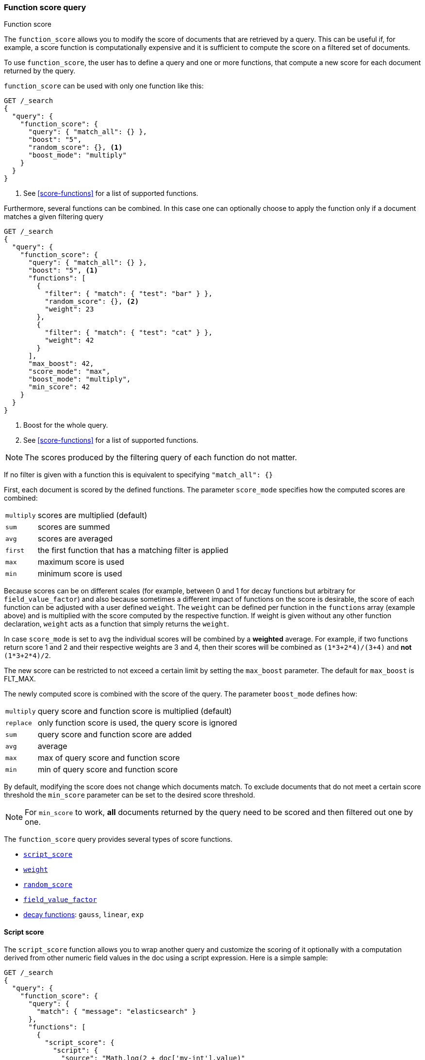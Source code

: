[[query-dsl-function-score-query]]
=== Function score query
++++
<titleabbrev>Function score</titleabbrev>
++++

The `function_score` allows you to modify the score of documents that are
retrieved by a query. This can be useful if, for example, a score
function is computationally expensive and it is sufficient to compute
the score on a filtered set of documents.

To use `function_score`, the user has to define a query and one or
more functions, that compute a new score for each document returned
by the query.

`function_score` can be used with only one function like this:

[source,console]
--------------------------------------------------
GET /_search
{
  "query": {
    "function_score": {
      "query": { "match_all": {} },
      "boost": "5",
      "random_score": {}, <1>
      "boost_mode": "multiply"
    }
  }
}
--------------------------------------------------
// TEST[setup:my_index]

<1> See <<score-functions>> for a list of supported functions.

Furthermore, several functions can be combined. In this case one can
optionally choose to apply the function only if a document matches a
given filtering query

[source,console]
--------------------------------------------------
GET /_search
{
  "query": {
    "function_score": {
      "query": { "match_all": {} },
      "boost": "5", <1>
      "functions": [
        {
          "filter": { "match": { "test": "bar" } },
          "random_score": {}, <2>
          "weight": 23
        },
        {
          "filter": { "match": { "test": "cat" } },
          "weight": 42
        }
      ],
      "max_boost": 42,
      "score_mode": "max",
      "boost_mode": "multiply",
      "min_score": 42
    }
  }
}
--------------------------------------------------
// TEST[setup:my_index]

<1> Boost for the whole query.
<2> See <<score-functions>> for a list of supported functions.

NOTE: The scores produced by the filtering query of each function do not matter.

If no filter is given with a function this is equivalent to specifying
`"match_all": {}`

First, each document is scored by the defined functions. The parameter
`score_mode` specifies how the computed scores are combined:

[horizontal]
`multiply`::    scores are multiplied (default)
`sum`::         scores are summed
`avg`::         scores are averaged
`first`::       the first function that has a matching filter
                is applied
`max`::         maximum score is used
`min`::         minimum score is used

Because scores can be on different scales (for example, between 0 and 1 for decay functions but arbitrary for `field_value_factor`) and also
because sometimes a different impact of functions on the score is desirable, the score of each function can be adjusted with a user defined
`weight`. The `weight` can be defined per function in the `functions` array (example above) and is multiplied with the score computed by
the respective function.
If weight is given without any other function declaration, `weight` acts as a function that simply returns the `weight`.

In case `score_mode` is set to `avg` the individual scores will be combined by a **weighted** average.
For example, if two functions return score 1 and 2 and their respective weights are 3 and 4, then their scores will be combined as
`(1*3+2*4)/(3+4)` and **not** `(1*3+2*4)/2`.

The new score can be restricted to not exceed a certain limit by setting
the `max_boost` parameter. The default for `max_boost` is FLT_MAX.

The newly computed score is combined with the score of the
query. The parameter `boost_mode` defines how:

[horizontal]
`multiply`::    query score and function score is multiplied (default)
`replace`::     only function score is used, the query score is ignored
`sum`::         query score and function score are added
`avg`::         average
`max`::         max of query score and function score
`min`::         min of query score and function score

By default, modifying the score does not change which documents match. To exclude
documents that do not meet a certain score threshold the `min_score` parameter can be set to the desired score threshold.

NOTE: For `min_score` to work, **all** documents returned by the query need to be scored and then filtered out one by one.

[[score-functions]]

The `function_score` query provides several types of score functions.

* <<function-script-score,`script_score`>>
* <<function-weight,`weight`>>
* <<function-random,`random_score`>>
* <<function-field-value-factor,`field_value_factor`>>
* <<function-decay,decay functions>>: `gauss`, `linear`, `exp`

[[function-script-score]]
==== Script score

The `script_score` function allows you to wrap another query and customize
the scoring of it optionally with a computation derived from other numeric
field values in the doc using a script expression. Here is a
simple sample:

[source,console]
--------------------------------------------------
GET /_search
{
  "query": {
    "function_score": {
      "query": {
        "match": { "message": "elasticsearch" }
      },
      "functions": [
        {
          "script_score": {
            "script": {
              "source": "Math.log(2 + doc['my-int'].value)"
            }
          }
        }
      ]
    }
  }
}
--------------------------------------------------
// TEST[setup:my_index]

[IMPORTANT]
====
In {es}, all document scores are positive 32-bit floating point numbers.

If the `script_score` function produces a score with greater precision, it is
converted to the nearest 32-bit float. 

Similarly, scores must be non-negative. Otherwise, {es} returns an error.
====

On top of the different scripting field values and expression, the
`_score` script parameter can be used to retrieve the score based on the
wrapped query.

Scripts compilation is cached for faster execution. If the script has
parameters that it needs to take into account, it is preferable to reuse the
same script, and provide parameters to it:

[source,console]
--------------------------------------------------
GET /_search
{
  "query": {
    "function_score": {
      "query": {
        "match": { "message": "elasticsearch" }
      },
      "script_score": {
        "script": {
          "params": {
            "a": 5,
            "b": 1.2
          },
          "source": "params.a / Math.pow(params.b, doc['my-int'].value)"
        }
      }
    }
  }
}
--------------------------------------------------
// TEST[setup:my_index]

Note that unlike the `custom_score` query, the
score of the query is multiplied with the result of the script scoring. If
you wish to inhibit this, set `"boost_mode": "replace"`

[[function-weight]]
==== Weight

The `weight` score allows you to multiply the score by the provided
`weight`. This can sometimes be desired since boost value set on
specific queries gets normalized, while for this score function it does
not. The number value is of type float.

[source,js]
--------------------------------------------------
"weight" : number
--------------------------------------------------
// NOTCONSOLE
// I couldn't come up with a good example for this one.

[[function-random]]
==== Random

The `random_score` generates scores that are uniformly distributed from 0 up to
but not including 1. By default, it uses the internal Lucene doc ids as a
source of randomness, which is very efficient but unfortunately not
reproducible since documents might be renumbered by merges.

In case you want scores to be reproducible, it is possible to provide a `seed`
and `field`. The final score will then be computed based on this seed, the
minimum value of `field` for the considered document and a salt that is computed
based on the index name and shard id so that documents that have the same
value but are stored in different indexes get different scores. Note that
documents that are within the same shard and have the same value for `field`
will however get the same score, so it is usually desirable to use a field that
has unique values for all documents. A good default choice might be to use the
`_seq_no` field, whose only drawback is that scores will change if the document
is updated since update operations also update the value of the `_seq_no` field.

NOTE: It was possible to set a seed without setting a field, but this has been
deprecated as this requires loading fielddata on the `_id` field which consumes
a lot of memory.

[source,console]
--------------------------------------------------
GET /_search
{
  "query": {
    "function_score": {
      "random_score": {
        "seed": 10,
        "field": "_seq_no"
      }
    }
  }
}
--------------------------------------------------
// TEST[setup:my_index]

[[function-field-value-factor]]
==== Field Value factor

The `field_value_factor` function allows you to use a field from a document to
influence the score. It's similar to using the `script_score` function, however,
it avoids the overhead of scripting. If used on a multi-valued field, only the
first value of the field is used in calculations.

As an example, imagine you have a document indexed with a numeric `my-int`
field and wish to influence the score of a document with this field, an example
doing so would look like:

[source,console]
--------------------------------------------------
GET /_search
{
  "query": {
    "function_score": {
      "field_value_factor": {
        "field": "my-int",
        "factor": 1.2,
        "modifier": "sqrt",
        "missing": 1
      }
    }
  }
}
--------------------------------------------------
// TEST[setup:my_index]

Which will translate into the following formula for scoring:

`sqrt(1.2 * doc['my-int'].value)`

There are a number of options for the `field_value_factor` function:

[horizontal]
`field`::

    Field to be extracted from the document.

`factor`::

    Optional factor to multiply the field value with, defaults to `1`.

`modifier`::

    Modifier to apply to the field value, can be one of: `none`, `log`,
    `log1p`, `log2p`, `ln`, `ln1p`, `ln2p`, `square`, `sqrt`, or `reciprocal`.
    Defaults to `none`.

[cols="<,<",options="header",]
|=======================================================================
| Modifier | Meaning

| `none` | Do not apply any multiplier to the field value
| `log` | Take the {wikipedia}/Common_logarithm[common logarithm] of the field value.
          Because this function will return a negative value and cause an error if used on values
          between 0 and 1, it is recommended to use `log1p` instead.
| `log1p` | Add 1 to the field value and take the common logarithm
| `log2p` | Add 2 to the field value and take the common logarithm
| `ln` | Take the {wikipedia}/Natural_logarithm[natural logarithm] of the field value.
         Because this function will return a negative value and cause an error if used on values
         between 0 and 1, it is recommended to use `ln1p` instead.
| `ln1p` | Add 1 to the field value and take the natural logarithm
| `ln2p` | Add 2 to the field value and take the natural logarithm
| `square` | Square the field value (multiply it by itself)
| `sqrt` | Take the {wikipedia}/Square_root[square root] of the field value
| `reciprocal` | {wikipedia}/Multiplicative_inverse[Reciprocate] the field value, same as `1/x` where `x` is the field's value
|=======================================================================

`missing`::

    Value used if the document doesn't have that field. The modifier
    and factor are still applied to it as though it were read from the document.

NOTE: Scores produced by the `field_value_score` function must be
non-negative, otherwise an error will be thrown. The `log` and `ln` modifiers
will produce negative values if used on values between 0 and 1. Be sure to limit
the values of the field with a range filter to avoid this, or use `log1p` and
`ln1p`.

NOTE: Keep in mind that taking the log() of 0, or the square root of a
negative number is an illegal operation, and an exception will be thrown. Be
sure to limit the values of the field with a range filter to avoid this, or use
`log1p` and `ln1p`.


[[function-decay]]
==== Decay functions

Decay functions score a document with a function that decays depending
on the distance of a numeric field value of the document from a user
given origin. This is similar to a range query, but with smooth edges
instead of boxes.

To use distance scoring on a query that has numerical fields, the user
has to define an `origin` and a `scale` for each field. The `origin`
is needed to define the ``central point'' from which the distance
is calculated, and the `scale` to define the rate of decay. The
decay function is specified as

[source,js]
--------------------------------------------------
"DECAY_FUNCTION": { <1>
    "FIELD_NAME": { <2>
          "origin": "11, 12",
          "scale": "2km",
          "offset": "0km",
          "decay": 0.33
    }
}
--------------------------------------------------
// NOTCONSOLE
<1> The `DECAY_FUNCTION` should be one of `linear`, `exp`, or `gauss`.
<2> The specified field must be a numeric, date, or geo-point field.

In the above example, the field is a <<geo-point,`geo_point`>> and origin can
be provided in geo format. `scale` and `offset` must be given with a unit in
this case. If your field is a date field, you can set `scale` and `offset` as
days, weeks, and so on. Example:


[source,console]
--------------------------------------------------
GET /_search
{
  "query": {
    "function_score": {
      "gauss": {
        "@timestamp": {
          "origin": "2013-09-17", <1>
          "scale": "10d",
          "offset": "5d",         <2>
          "decay": 0.5            <2>
        }
      }
    }
  }
}
--------------------------------------------------
// TEST[setup:my_index]

<1> The date format of the origin depends on the <<mapping-date-format,`format`>> defined in
    your mapping. If you do not define the origin, the current time is used.
<2> The `offset` and `decay` parameters are optional.

[horizontal]
`origin`::
    The point of origin used for calculating distance. Must be given as a
    number for numeric field, date for date fields and geo point for geo fields.
    Required for geo and numeric field. For date fields the default is `now`. Date
    math (for example `now-1h`) is supported for origin.

`scale`::
    Required for all types. Defines the distance from origin + offset at which the computed
    score will equal `decay` parameter. For geo fields: Can be defined as number+unit (1km, 12m,...).
    Default unit is meters. For date fields: Can to be defined as a number+unit ("1h", "10d",...).
    Default unit is milliseconds. For numeric field: Any number.

`offset`::
    If an `offset` is defined, the decay function will only compute the
    decay function for documents with a distance greater than the defined
    `offset`. The default is 0.

`decay`::
    The `decay` parameter defines how documents are scored at the distance
    given at `scale`. If no `decay` is defined, documents at the distance
    `scale` will be scored 0.5.

In the first example, your documents might represents hotels and contain a geo
location field. You want to compute a decay function depending on how
far the hotel is from a given location. You might not immediately see
what scale to choose for the gauss function, but you can say something
like: "At a distance of 2km from the desired location, the score should
be reduced to one third."
The parameter "scale" will then be adjusted automatically to assure that
the score function computes a score of 0.33 for hotels that are 2km away
from the desired location.


In the second example, documents with a field value between 2013-09-12 and 2013-09-22 would get a weight of 1.0 and documents which are 15 days from that date a weight of 0.5.

===== Supported decay functions

The `DECAY_FUNCTION` determines the shape of the decay:

`gauss`::
+
--
Normal decay, computed as:

image:images/Gaussian.png[]

where image:images/sigma.png[] is computed to assure that the score takes the value `decay` at distance `scale` from `origin`+-`offset`

// \sigma^2 = -scale^2/(2 \cdot ln(decay))
image:images/sigma_calc.png[]

See <<gauss-decay>> for graphs demonstrating the curve generated by the `gauss` function.

--

`exp`::
+
--
Exponential decay, computed as:

image:images/Exponential.png[]

where again the parameter image:images/lambda.png[] is computed to assure that the score takes the value `decay` at distance `scale` from `origin`+-`offset`

// \lambda = ln(decay)/scale
image:images/lambda_calc.png[]

See <<exp-decay>> for graphs demonstrating the curve generated by the `exp` function.

--

`linear`::
+
--
Linear decay, computed as:

image:images/Linear.png[].


where again the parameter `s` is computed to assure that the score takes the value `decay` at distance `scale` from `origin`+-`offset`

image:images/s_calc.png[]

In contrast to the normal and exponential decay, this function actually
sets the score to 0 if the field value exceeds twice the user given
scale value.
--

For single functions the three decay functions together with their parameters can be visualized like this (the field in this example called "age"):

image:images/decay_2d.png[width=600]

===== Multi-values fields

If a field used for computing the decay contains multiple values, per default the value closest to the origin is chosen for determining the distance.
This can be changed by setting `multi_value_mode`.

[horizontal]
`min`:: Distance is the minimum distance
`max`:: Distance is the maximum distance
`avg`:: Distance is the average distance
`sum`:: Distance is the sum of all distances

Example:

[source,js]
--------------------------------------------------
    "DECAY_FUNCTION": {
        "FIELD_NAME": {
              "origin": ...,
              "scale": ...
        },
        "multi_value_mode": "avg"
    }
--------------------------------------------------
// NOTCONSOLE


==== Detailed example

Suppose you are searching for a hotel in a certain town. Your budget is
limited. Also, you would like the hotel to be close to the town center,
so the farther the hotel is from the desired location the less likely
you are to check in.

You would like the query results that match your criterion (for
example, "hotel, Nancy, non-smoker") to be scored with respect to
distance to the town center and also the price.

Intuitively, you would like to define the town center as the origin and
maybe you are willing to walk 2km to the town center from the hotel. +
In this case your *origin* for the location field is the town center
and the *scale* is ~2km.

If your budget is low, you would probably prefer something cheap above
something expensive. For the price field, the *origin* would be 0 Euros
and the *scale* depends on how much you are willing to pay, for example 20 Euros.

In this example, the fields might be called "price" for the price of the
hotel and "location" for the coordinates of this hotel.

The function for `price` in this case would be

[source,js]
--------------------------------------------------
"gauss": { <1>
    "price": {
          "origin": "0",
          "scale": "20"
    }
}
--------------------------------------------------
// NOTCONSOLE
<1> This decay function could also be `linear` or `exp`.

and for `location`:

[source,js]
--------------------------------------------------

"gauss": { <1>
    "location": {
          "origin": "11, 12",
          "scale": "2km"
    }
}
--------------------------------------------------
// NOTCONSOLE
<1> This decay function could also be `linear` or `exp`.

Suppose you want to multiply these two functions on the original score,
the request would look like this:

[source,console]
--------------------------------------------------
GET /_search
{
  "query": {
    "function_score": {
      "functions": [
        {
          "gauss": {
            "price": {
              "origin": "0",
              "scale": "20"
            }
          }
        },
        {
          "gauss": {
            "location": {
              "origin": "11, 12",
              "scale": "2km"
            }
          }
        }
      ],
      "query": {
        "match": {
          "properties": "balcony"
        }
      },
      "score_mode": "multiply"
    }
  }
}
--------------------------------------------------

Next, we show how the computed score looks like for each of the three
possible decay functions.

[[gauss-decay]]
===== Normal decay, keyword `gauss`

When choosing `gauss` as the decay function in the above example, the
contour and surface plot of the multiplier looks like this:

image::https://f.cloud.github.com/assets/4320215/768157/cd0e18a6-e898-11e2-9b3c-f0145078bd6f.png[width="700px"]

image::https://f.cloud.github.com/assets/4320215/768160/ec43c928-e898-11e2-8e0d-f3c4519dbd89.png[width="700px"]

Suppose your original search results matches three hotels :

* "Backback Nap"
* "Drink n Drive"
* "BnB Bellevue".

"Drink n Drive" is pretty far from your defined location (nearly 2 km)
and is not too cheap (about 13 Euros) so it gets a low factor a factor
of 0.56. "BnB Bellevue" and "Backback Nap" are both pretty close to the
defined location but "BnB Bellevue" is cheaper, so it gets a multiplier
of 0.86 whereas "Backpack Nap" gets a value of 0.66.

[[exp-decay]]
===== Exponential decay, keyword `exp`

When choosing `exp` as the decay function in the above example, the
contour and surface plot of the multiplier looks like this:

image::https://f.cloud.github.com/assets/4320215/768161/082975c0-e899-11e2-86f7-174c3a729d64.png[width="700px"]

image::https://f.cloud.github.com/assets/4320215/768162/0b606884-e899-11e2-907b-aefc77eefef6.png[width="700px"]

[[linear-decay]]
===== Linear decay, keyword `linear`

When choosing `linear` as the decay function in the above example, the
contour and surface plot of the multiplier looks like this:

image::https://f.cloud.github.com/assets/4320215/768164/1775b0ca-e899-11e2-9f4a-776b406305c6.png[width="700px"]

image::https://f.cloud.github.com/assets/4320215/768165/19d8b1aa-e899-11e2-91bc-6b0553e8d722.png[width="700px"]

==== Supported fields for decay functions

Only numeric, date, and geo-point fields are supported.

==== What if a field is missing?

If the numeric field is missing in the document, the function will
return 1.
